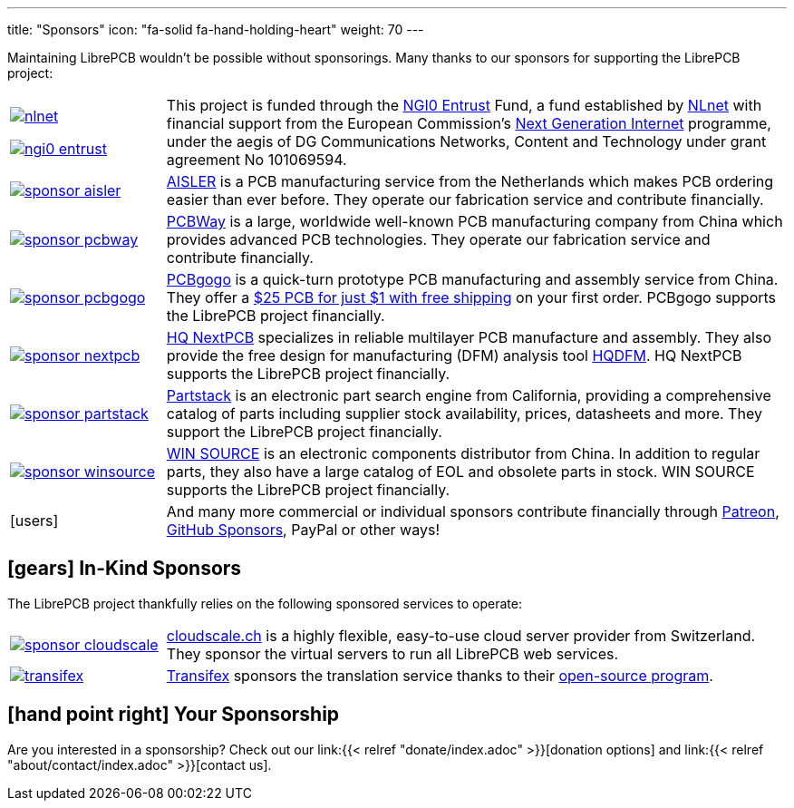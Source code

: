 ---
title: "Sponsors"
icon: "fa-solid fa-hand-holding-heart"
weight: 70
---

Maintaining LibrePCB wouldn't be possible without sponsorings.
Many thanks to our sponsors for supporting the LibrePCB project:

[cols="^.^1,.^4"]
|===
| image:/img/nlnet.png[link="https://nlnet.nl/project/LibrePCB/"]

  image:/img/ngi0-entrust.svg[link="https://nlnet.nl/project/LibrePCB/"]
| This project is funded through the https://nlnet.nl/entrust/[NGI0 Entrust]
  Fund, a fund established by https://nlnet.nl[NLnet] with financial support
  from the European Commission's https://ngi.eu[Next Generation Internet]
  programme, under the aegis of DG Communications Networks, Content and
  Technology under grant agreement No 101069594.

| image:/img/sponsor-aisler.png[link="https://aisler.net"]
| https://aisler.net[AISLER] is a PCB manufacturing service from the
  Netherlands which makes PCB ordering easier than ever before. They operate
  our fabrication service and contribute financially.

| image:/img/sponsor-pcbway.png[link="https://www.pcbway.com"]
| https://www.pcbway.com[PCBWay] is a large, worldwide well-known PCB
  manufacturing company from China which provides advanced PCB technologies.
  They operate our fabrication service and contribute financially.

| image:/img/sponsor-pcbgogo.png[link="https://www.pcbgogo.com/promo/librepcb"]
| https://www.pcbgogo.com/promo/librepcb[PCBgogo] is a quick-turn prototype
  PCB manufacturing and assembly service from China.
  They offer a
  https://www.pcbgogo.com/promo/librepcb01[$25 PCB for just $1 with free shipping]
  on your first order. PCBgogo supports the LibrePCB project financially.

| image:/img/sponsor-nextpcb.png[link="https://www.nextpcb.com"]
| https://www.nextpcb.com[HQ NextPCB] specializes in reliable multilayer
  PCB manufacture and assembly. They also provide the free design for
  manufacturing (DFM) analysis tool
  https://www.nextpcb.com/free-online-gerber-viewer.html[HQDFM].
  HQ{nbsp}NextPCB supports the LibrePCB project financially.

| image:/img/sponsor-partstack.svg[link="https://partstack.com/"]
| https://partstack.com/[Partstack] is an electronic part search engine from
  California, providing a comprehensive catalog of parts including supplier
  stock availability, prices, datasheets and more. They support the LibrePCB
  project financially.

| image:/img/sponsor-winsource.png[link="https://www.win-source.net/"]
| https://www.win-source.net/[WIN SOURCE] is an electronic components
  distributor from China. In addition to regular parts, they also have a
  large catalog of EOL and obsolete parts in stock. WIN SOURCE supports the
  LibrePCB project financially.

| icon:users[2x]
| And many more commercial or individual sponsors contribute financially
  through https://www.patreon.com/librepcb[Patreon],
  https://github.com/sponsors/ubruhin[GitHub Sponsors], PayPal or other ways!
|===


== icon:gears[] In-Kind Sponsors

The LibrePCB project thankfully relies on the following sponsored services
to operate:

[cols="^.^1,.^4"]
|===
| image:/img/sponsor-cloudscale.png[link="https://cloudscale.ch"]
| https://cloudscale.ch[cloudscale.ch] is a highly flexible, easy-to-use
  cloud server provider from Switzerland. They sponsor the virtual servers
  to run all LibrePCB web services.

| image:/img/transifex.png[link="https://www.transifex.com/librepcb/"]
| https://www.transifex.com/librepcb/[Transifex] sponsors the translation
  service thanks to their
  https://help.transifex.com/en/articles/6236788-open-source-projects[open-source program].
|===

// Workaround for too small vertical space.
{empty}

== icon:hand-point-right[] Your Sponsorship

Are you interested in a sponsorship? Check out our
link:{{< relref "donate/index.adoc" >}}[donation options] and
link:{{< relref "about/contact/index.adoc" >}}[contact us].
